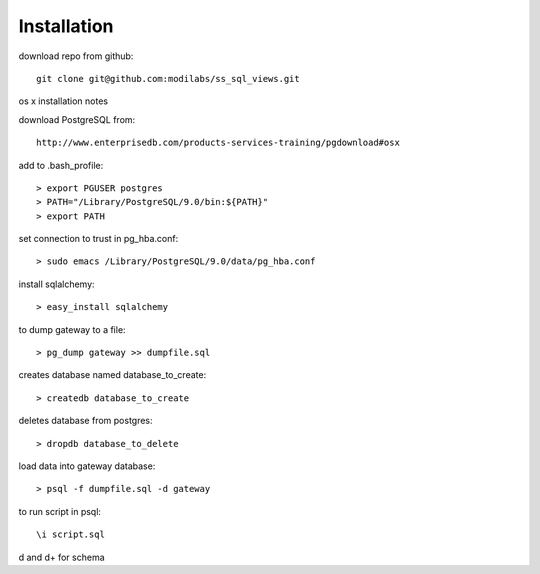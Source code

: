 Installation
============

download repo from github::

    git clone git@github.com:modilabs/ss_sql_views.git

os x installation notes

download PostgreSQL from::

    http://www.enterprisedb.com/products-services-training/pgdownload#osx

add to .bash_profile::

    > export PGUSER postgres
    > PATH="/Library/PostgreSQL/9.0/bin:${PATH}"
    > export PATH

set connection to trust in pg_hba.conf::

    > sudo emacs /Library/PostgreSQL/9.0/data/pg_hba.conf


install sqlalchemy::

    > easy_install sqlalchemy

to dump gateway to a file::

    > pg_dump gateway >> dumpfile.sql


creates database named database_to_create::

    > createdb database_to_create

deletes database from postgres::

    > dropdb database_to_delete

load data into gateway database::

    > psql -f dumpfile.sql -d gateway


to run script in psql::

    \i script.sql

\d and \d+ for schema
